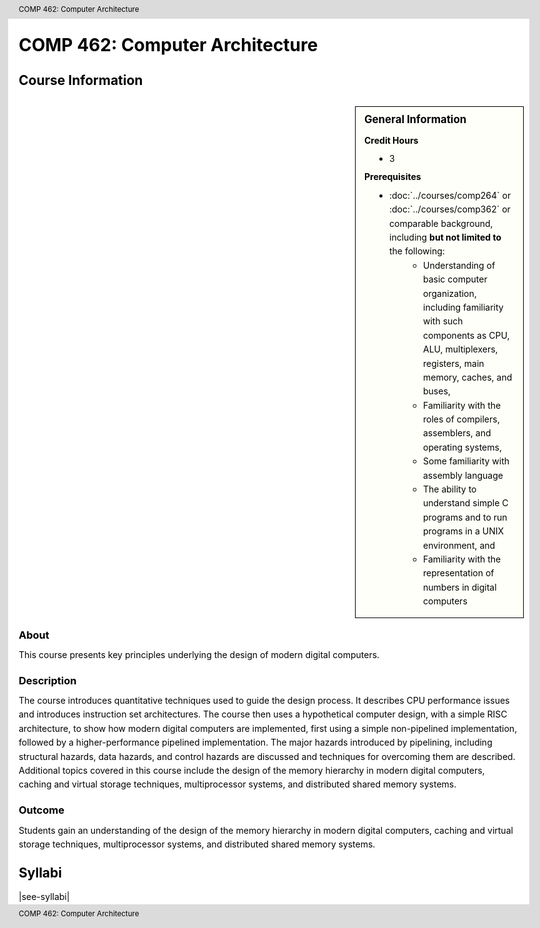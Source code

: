 .. header:: COMP 462: Computer Architecture
.. footer:: COMP 462: Computer Architecture

.. index::
    Computer Architecture
    Architecture
    Graduate
    COMP 462

###############################
COMP 462: Computer Architecture
###############################

******************
Course Information
******************

.. sidebar:: General Information

    **Credit Hours**

    * 3

    **Prerequisites**

    * :doc:`../courses/comp264` or :doc:`../courses/comp362` or comparable background, including **but not limited to** the following:
        * Understanding of basic computer organization, including familiarity with such components as CPU, ALU, multiplexers, registers, main memory, caches, and buses,
        * Familiarity with the roles of compilers, assemblers, and operating systems,
        * Some familiarity with assembly language
        * The ability to understand simple C programs and to run programs in a UNIX environment, and
        * Familiarity with the representation of numbers in digital computers

About
=====

This course presents key principles underlying the design of modern digital computers.

Description
===========

The course introduces quantitative techniques used to guide the design process. It describes CPU performance issues and introduces instruction set architectures. The course then uses a hypothetical computer design, with a simple RISC architecture, to show how modern digital computers are implemented, first using a simple non-pipelined implementation, followed by a higher-performance pipelined implementation. The major hazards introduced by pipelining, including structural hazards, data hazards, and control hazards are discussed and techniques for overcoming them are described. Additional topics covered in this course include the design of the memory hierarchy in modern digital computers, caching and virtual storage techniques, multiprocessor systems, and distributed shared memory systems.

Outcome
=======

Students gain an understanding of the design of the memory hierarchy in modern digital computers, caching and virtual storage techniques, multiprocessor systems, and distributed shared memory systems.

*******
Syllabi
*******

|see-syllabi|
